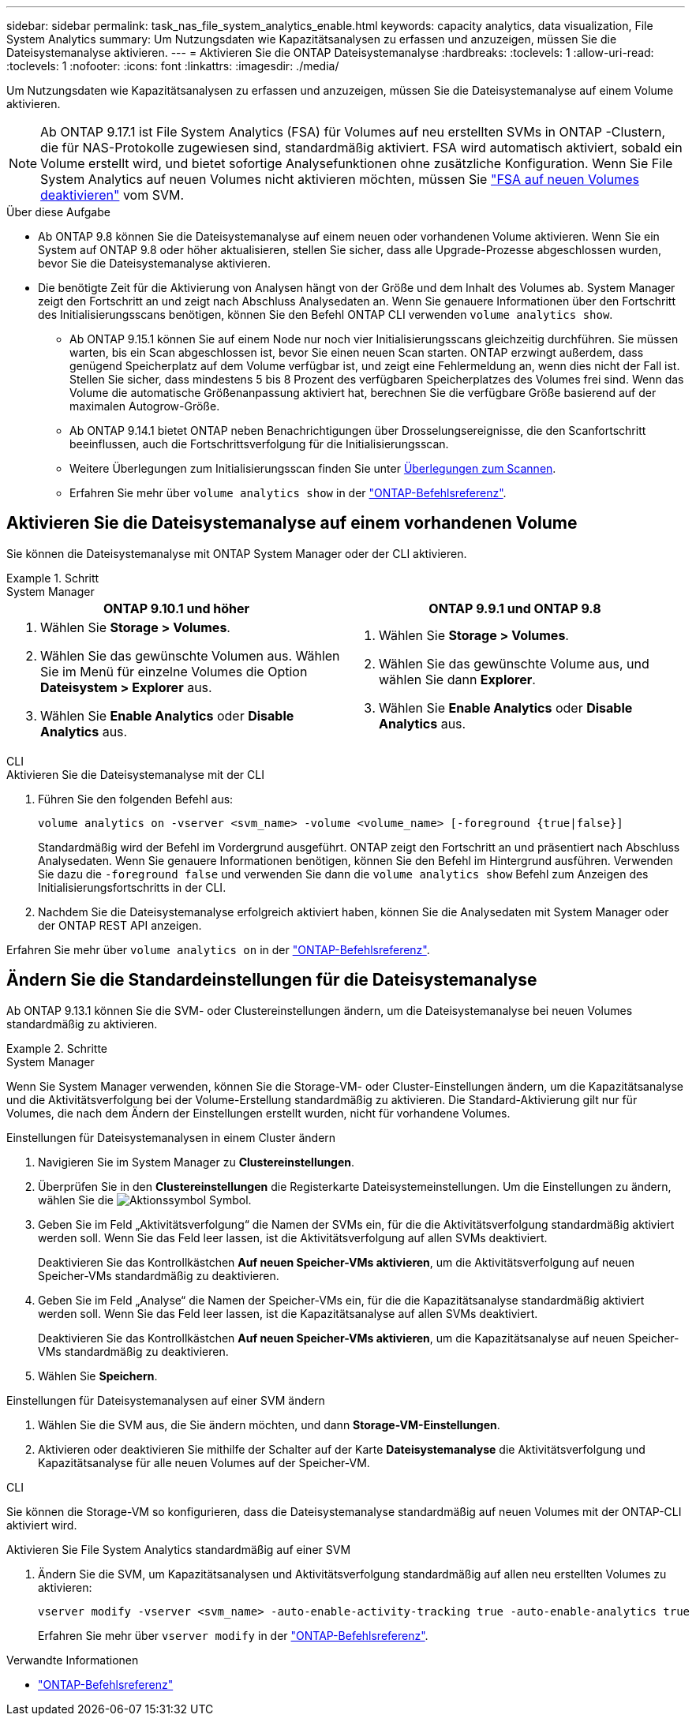 ---
sidebar: sidebar 
permalink: task_nas_file_system_analytics_enable.html 
keywords: capacity analytics, data visualization, File System Analytics 
summary: Um Nutzungsdaten wie Kapazitätsanalysen zu erfassen und anzuzeigen, müssen Sie die Dateisystemanalyse aktivieren. 
---
= Aktivieren Sie die ONTAP Dateisystemanalyse
:hardbreaks:
:toclevels: 1
:allow-uri-read: 
:toclevels: 1
:nofooter: 
:icons: font
:linkattrs: 
:imagesdir: ./media/


[role="lead"]
Um Nutzungsdaten wie Kapazitätsanalysen zu erfassen und anzuzeigen, müssen Sie die Dateisystemanalyse auf einem Volume aktivieren.


NOTE: Ab ONTAP 9.17.1 ist File System Analytics (FSA) für Volumes auf neu erstellten SVMs in ONTAP -Clustern, die für NAS-Protokolle zugewiesen sind, standardmäßig aktiviert. FSA wird automatisch aktiviert, sobald ein Volume erstellt wird, und bietet sofortige Analysefunktionen ohne zusätzliche Konfiguration. Wenn Sie File System Analytics auf neuen Volumes nicht aktivieren möchten, müssen Sie  https://docs.netapp.com/us-en/ontap-cli/volume-analytics-off.html["FSA auf neuen Volumes deaktivieren"^] vom SVM.

.Über diese Aufgabe
* Ab ONTAP 9.8 können Sie die Dateisystemanalyse auf einem neuen oder vorhandenen Volume aktivieren. Wenn Sie ein System auf ONTAP 9.8 oder höher aktualisieren, stellen Sie sicher, dass alle Upgrade-Prozesse abgeschlossen wurden, bevor Sie die Dateisystemanalyse aktivieren.
* Die benötigte Zeit für die Aktivierung von Analysen hängt von der Größe und dem Inhalt des Volumes ab. System Manager zeigt den Fortschritt an und zeigt nach Abschluss Analysedaten an. Wenn Sie genauere Informationen über den Fortschritt des Initialisierungsscans benötigen, können Sie den Befehl ONTAP CLI verwenden `volume analytics show`.
+
** Ab ONTAP 9.15.1 können Sie auf einem Node nur noch vier Initialisierungsscans gleichzeitig durchführen. Sie müssen warten, bis ein Scan abgeschlossen ist, bevor Sie einen neuen Scan starten. ONTAP erzwingt außerdem, dass genügend Speicherplatz auf dem Volume verfügbar ist, und zeigt eine Fehlermeldung an, wenn dies nicht der Fall ist. Stellen Sie sicher, dass mindestens 5 bis 8 Prozent des verfügbaren Speicherplatzes des Volumes frei sind. Wenn das Volume die automatische Größenanpassung aktiviert hat, berechnen Sie die verfügbare Größe basierend auf der maximalen Autogrow-Größe.
** Ab ONTAP 9.14.1 bietet ONTAP neben Benachrichtigungen über Drosselungsereignisse, die den Scanfortschritt beeinflussen, auch die Fortschrittsverfolgung für die Initialisierungsscan.
** Weitere Überlegungen zum Initialisierungsscan finden Sie unter xref:./file-system-analytics/considerations-concept.html#scan-considerations[Überlegungen zum Scannen].
** Erfahren Sie mehr über `volume analytics show` in der link:https://docs.netapp.com/us-en/ontap-cli/volume-analytics-show.html["ONTAP-Befehlsreferenz"^].






== Aktivieren Sie die Dateisystemanalyse auf einem vorhandenen Volume

Sie können die Dateisystemanalyse mit ONTAP System Manager oder der CLI aktivieren.

.Schritt
[role="tabbed-block"]
====
.System Manager
--
|===
| ONTAP 9.10.1 und höher | ONTAP 9.9.1 und ONTAP 9.8 


 a| 
. Wählen Sie *Storage > Volumes*.
. Wählen Sie das gewünschte Volumen aus. Wählen Sie im Menü für einzelne Volumes die Option *Dateisystem > Explorer* aus.
. Wählen Sie *Enable Analytics* oder *Disable Analytics* aus.

 a| 
. Wählen Sie *Storage > Volumes*.
. Wählen Sie das gewünschte Volume aus, und wählen Sie dann *Explorer*.
. Wählen Sie *Enable Analytics* oder *Disable Analytics* aus.


|===
--
.CLI
--
.Aktivieren Sie die Dateisystemanalyse mit der CLI
. Führen Sie den folgenden Befehl aus:
+
[source, cli]
----
volume analytics on -vserver <svm_name> -volume <volume_name> [-foreground {true|false}]
----
+
Standardmäßig wird der Befehl im Vordergrund ausgeführt. ONTAP zeigt den Fortschritt an und präsentiert nach Abschluss Analysedaten. Wenn Sie genauere Informationen benötigen, können Sie den Befehl im Hintergrund ausführen. Verwenden Sie dazu die  `-foreground false` und verwenden Sie dann die  `volume analytics show` Befehl zum Anzeigen des Initialisierungsfortschritts in der CLI.

. Nachdem Sie die Dateisystemanalyse erfolgreich aktiviert haben, können Sie die Analysedaten mit System Manager oder der ONTAP REST API anzeigen.


--
Erfahren Sie mehr über `volume analytics on` in der link:https://docs.netapp.com/us-en/ontap-cli/volume-analytics-on.html["ONTAP-Befehlsreferenz"^].

====


== Ändern Sie die Standardeinstellungen für die Dateisystemanalyse

Ab ONTAP 9.13.1 können Sie die SVM- oder Clustereinstellungen ändern, um die Dateisystemanalyse bei neuen Volumes standardmäßig zu aktivieren.

.Schritte
[role="tabbed-block"]
====
.System Manager
--
Wenn Sie System Manager verwenden, können Sie die Storage-VM- oder Cluster-Einstellungen ändern, um die Kapazitätsanalyse und die Aktivitätsverfolgung bei der Volume-Erstellung standardmäßig zu aktivieren. Die Standard-Aktivierung gilt nur für Volumes, die nach dem Ändern der Einstellungen erstellt wurden, nicht für vorhandene Volumes.

.Einstellungen für Dateisystemanalysen in einem Cluster ändern
. Navigieren Sie im System Manager zu *Clustereinstellungen*.
. Überprüfen Sie in den *Clustereinstellungen* die Registerkarte Dateisystemeinstellungen. Um die Einstellungen zu ändern, wählen Sie die image:icon_gear.gif["Aktionssymbol"] Symbol.
. Geben Sie im Feld „Aktivitätsverfolgung“ die Namen der SVMs ein, für die die Aktivitätsverfolgung standardmäßig aktiviert werden soll. Wenn Sie das Feld leer lassen, ist die Aktivitätsverfolgung auf allen SVMs deaktiviert.
+
Deaktivieren Sie das Kontrollkästchen *Auf neuen Speicher-VMs aktivieren*, um die Aktivitätsverfolgung auf neuen Speicher-VMs standardmäßig zu deaktivieren.

. Geben Sie im Feld „Analyse“ die Namen der Speicher-VMs ein, für die die Kapazitätsanalyse standardmäßig aktiviert werden soll. Wenn Sie das Feld leer lassen, ist die Kapazitätsanalyse auf allen SVMs deaktiviert.
+
Deaktivieren Sie das Kontrollkästchen *Auf neuen Speicher-VMs aktivieren*, um die Kapazitätsanalyse auf neuen Speicher-VMs standardmäßig zu deaktivieren.

. Wählen Sie *Speichern*.


.Einstellungen für Dateisystemanalysen auf einer SVM ändern
. Wählen Sie die SVM aus, die Sie ändern möchten, und dann *Storage-VM-Einstellungen*.
. Aktivieren oder deaktivieren Sie mithilfe der Schalter auf der Karte *Dateisystemanalyse* die Aktivitätsverfolgung und Kapazitätsanalyse für alle neuen Volumes auf der Speicher-VM.


--
.CLI
--
Sie können die Storage-VM so konfigurieren, dass die Dateisystemanalyse standardmäßig auf neuen Volumes mit der ONTAP-CLI aktiviert wird.

.Aktivieren Sie File System Analytics standardmäßig auf einer SVM
. Ändern Sie die SVM, um Kapazitätsanalysen und Aktivitätsverfolgung standardmäßig auf allen neu erstellten Volumes zu aktivieren:
+
[source, cli]
----
vserver modify -vserver <svm_name> -auto-enable-activity-tracking true -auto-enable-analytics true
----
+
Erfahren Sie mehr über `vserver modify` in der link:https://docs.netapp.com/us-en/ontap-cli/vserver-modify.html["ONTAP-Befehlsreferenz"^].



--
====
.Verwandte Informationen
* link:https://docs.netapp.com/us-en/ontap-cli/["ONTAP-Befehlsreferenz"^]

